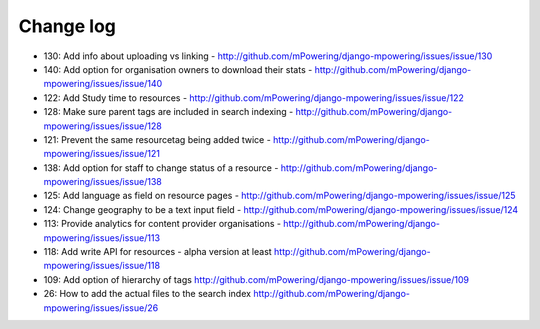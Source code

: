 Change log
=====================================

* 130: Add info about uploading vs linking - http://github.com/mPowering/django-mpowering/issues/issue/130
* 140: Add option for organisation owners to download their stats - http://github.com/mPowering/django-mpowering/issues/issue/140
* 122: Add Study time to resources - http://github.com/mPowering/django-mpowering/issues/issue/122
* 128: Make sure parent tags are included in search indexing - http://github.com/mPowering/django-mpowering/issues/issue/128
* 121: Prevent the same resourcetag being added twice - http://github.com/mPowering/django-mpowering/issues/issue/121
* 138: Add option for staff to change status of a resource - http://github.com/mPowering/django-mpowering/issues/issue/138
* 125: Add language as field on resource pages - http://github.com/mPowering/django-mpowering/issues/issue/125
* 124: Change geography to be a text input field - http://github.com/mPowering/django-mpowering/issues/issue/124
* 113: Provide analytics for content provider organisations - http://github.com/mPowering/django-mpowering/issues/issue/113
* 118: Add write API for resources - alpha version at least http://github.com/mPowering/django-mpowering/issues/issue/118
* 109: Add option of hierarchy of tags http://github.com/mPowering/django-mpowering/issues/issue/109
* 26: How to add the actual files to the search index http://github.com/mPowering/django-mpowering/issues/issue/26
